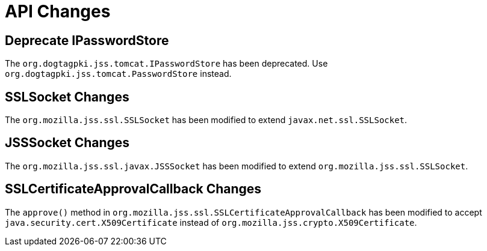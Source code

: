 = API Changes =

== Deprecate IPasswordStore ==

The `org.dogtagpki.jss.tomcat.IPasswordStore` has been deprecated.
Use `org.dogtagpki.jss.tomcat.PasswordStore` instead.

== SSLSocket Changes ==

The `org.mozilla.jss.ssl.SSLSocket` has been modified to extend `javax.net.ssl.SSLSocket`.

== JSSSocket Changes ==

The `org.mozilla.jss.ssl.javax.JSSSocket` has been modified to extend `org.mozilla.jss.ssl.SSLSocket`.

== SSLCertificateApprovalCallback Changes ==

The `approve()` method in `org.mozilla.jss.ssl.SSLCertificateApprovalCallback` has been modified
to accept `java.security.cert.X509Certificate` instead of `org.mozilla.jss.crypto.X509Certificate`.

